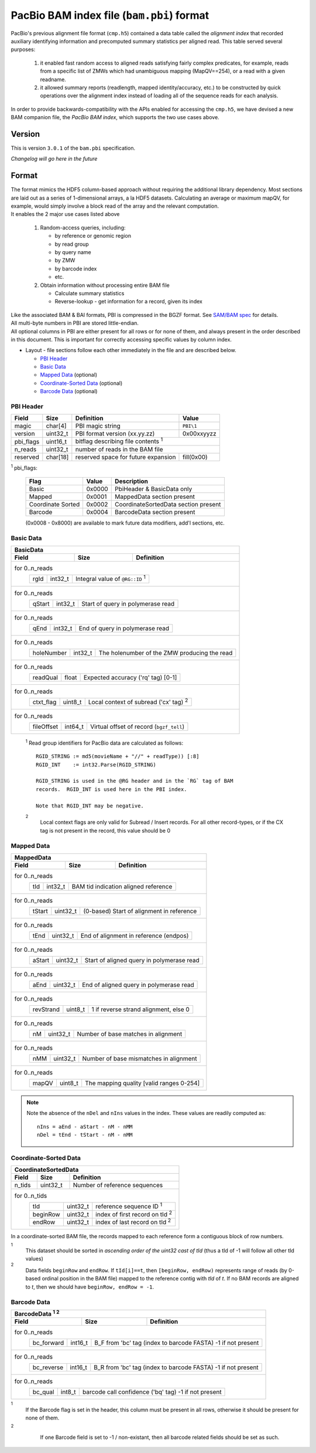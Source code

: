 ==========================================
PacBio BAM index file (``bam.pbi``) format
==========================================

.. moduleauthor:: Derek Barnett, David Alexander, Marcus Kinsella, Yuan Li, James Drake

PacBio's previous alignment file format (``cmp.h5``) contained a data
table called the *alignment index* that recorded auxiliary identifying
information and precomputed summary statistics per aligned read.  This
table served several purposes:

  1. it enabled fast random access to aligned reads satisfying fairly
     complex predicates, for example, reads from a specific list of
     ZMWs which had unambiguous mapping (MapQV==254), or a read with a
     given readname.

  2. it allowed summary reports (readlength, mapped identity/accuracy,
     etc.) to be constructed by quick operations over the alignment
     index instead of loading all of the sequence reads for each
     analysis.

In order to provide backwards-compatibility with the APIs enabled for
accessing the ``cmp.h5``, we have devised a new BAM companion file,
the *PacBio BAM index*, which supports the two use cases above.    

Version
=======

This is version ``3.0.1`` of the ``bam.pbi`` specification.

*Changelog will go here in the future*

Format 
===========

| The format mimics the HDF5 column-based approach without requiring the additional 
  library dependency. Most sections are laid out as a series of 1-dimensional arrays, 
  a la HDF5 datasets. Calculating an average or maximum mapQV, for example, would 
  simply involve a block read of the array and the relevant computation. 

| It enables the 2 major use cases listed above

  1. Random-access queries, including:

     * by reference or genomic region
     * by read group
     * by query name
     * by ZMW 
     * by barcode index
     * etc.
   
  2. Obtain information without processing entire BAM file

     * Calculate summary statistics
     * Reverse-lookup - get information for a record, given its index 

| Like the associated BAM & BAI formats, PBI is compressed in the BGZF format. 
  See `SAM/BAM spec`_ for details.

| All multi-byte numbers in PBI are stored little-endian. 

| All optional columns in PBI are either present for all rows or for none of them,
  and always present in the order described in this document. This is important 
  for correctly accessing specific values by column index.

* Layout - file sections follow each other immediately in the file and are described below.

  * `PBI Header`_ 
  * `Basic Data`_
  * `Mapped Data`_ (optional)
  * `Coordinate-Sorted Data`_ (optional)
  * `Barcode Data`_ (optional)

.. _PBI Header:

PBI Header
----------

+-----------+----------+-------------------------------------+---------------+
| Field     | Size     | Definition                          | Value         |
+===========+==========+=====================================+===============+
| magic     | char[4]  | PBI magic string                    | ``PBI\1``     |
+-----------+----------+-------------------------------------+---------------+
| version   | uint32_t | PBI format version (xx.yy.zz)       | 0x00xxyyzz    |
+-----------+----------+-------------------------------------+---------------+
| pbi_flags | uint16_t | bitflag describing file contents :sup:`1`           |
+-----------+----------+-------------------------------------+---------------+
| n_reads   | uint32_t | number of reads in the BAM file                     |
+-----------+----------+-------------------------------------+---------------+
| reserved  | char[18] | reserved space for future expansion | fill(0x00)    |
+-----------+----------+-------------------------------------+---------------+

:sup:`1` pbi_flags:

 +-------------------+--------+-----------------------------------------------+
 | Flag              | Value  | Description                                   |
 +===================+========+===============================================+
 | Basic             | 0x0000 | PbiHeader & BasicData only                    |
 +-------------------+--------+-----------------------------------------------+
 | Mapped            | 0x0001 | MappedData section present                    |
 +-------------------+--------+-----------------------------------------------+
 | Coordinate Sorted | 0x0002 | CoordinateSortedData section present          |
 +-------------------+--------+-----------------------------------------------+
 | Barcode           | 0x0004 | BarcodeData section present                   |
 +-------------------+--------+-----------------------------------------------+
  
 (0x0008 - 0x8000) are available to mark future data modifiers, add'l sections, etc.  
  
.. _Basic Data:  
  
Basic Data
----------

+----------------+----------+-----------------------------------------------+
| BasicData                                                                 |
+----------------+----------+-----------------------------------------------+
| Field          | Size     | Definition                                    |
+================+==========+===============================================+
| for 0..n_reads                                                            |
|  +-------------+----------+---------------------------------------------+ |
|  | rgId        | int32_t  | Integral value of ``@RG::ID`` :sup:`1`      | |
|  +-------------+----------+---------------------------------------------+ |
+----------------+----------+-----------------------------------------------+
| for 0..n_reads                                                            |
|  +-------------+----------+---------------------------------------------+ |
|  | qStart      | int32_t  | Start of query in polymerase read           | |
|  +-------------+----------+---------------------------------------------+ |
+----------------+----------+-----------------------------------------------+
| for 0..n_reads                                                            |
|  +-------------+----------+---------------------------------------------+ |
|  | qEnd        | int32_t  | End of query in polymerase read             | |
|  +-------------+----------+---------------------------------------------+ |
+----------------+----------+-----------------------------------------------+
| for 0..n_reads                                                            |
|  +-------------+----------+---------------------------------------------+ |
|  | holeNumber  | int32_t  | The holenumber of the ZMW producing the read| |
|  +-------------+----------+---------------------------------------------+ |
+----------------+----------+-----------------------------------------------+
| for 0..n_reads                                                            |
|  +-------------+----------+--------------------------------------------+  |
|  | readQual    | float    | Expected accuracy ('rq' tag) [0-1]         |  |
|  +-------------+----------+--------------------------------------------+  |
+----------------+----------+-----------------------------------------------+
| for 0..n_reads                                                            |
|  +-------------+----------+---------------------------------------------+ |
|  | ctxt_flag   | uint8_t  | Local context of subread ('cx' tag) :sup:`2`| |
|  +-------------+----------+---------------------------------------------+ |
+----------------+----------+-----------------------------------------------+
| for 0..n_reads                                                            |
|  +-------------+----------+--------------------------------------------+  |
|  | fileOffset  | int64_t  | Virtual offset of record (``bgzf_tell``)   |  |
|  +-------------+----------+--------------------------------------------+  |
+----------------+----------+-----------------------------------------------+

  :sup:`1` Read group identifiers for PacBio data are calculated as follows::

     RGID_STRING := md5(movieName + "//" + readType)) [:8]
     RGID_INT    := int32.Parse(RGID_STRING)

     RGID_STRING is used in the @RG header and in the `RG` tag of BAM
     records.  RGID_INT is used here in the PBI index.

     Note that RGID_INT may be negative.

  :sup:`2` 
    Local context flags are only valid for Subread / Insert records. For all
    other record-types, or if the CX tag is not present in the record, this
    value should be 0

.. _Mapped Data:

Mapped Data
------------

+----------------+----------+-----------------------------------------------+
| MappedData                                                                |
+----------------+----------+-----------------------------------------------+
| Field          | Size     | Definition                                    |
+================+==========+===============================================+
| for 0..n_reads                                                            |
|  +-------------+----------+-------------------------------------------+   |
|  | tId         | int32_t  | BAM tid indication aligned reference      |   |
|  +-------------+----------+-------------------------------------------+   |
+----------------+----------+-----------------------------------------------+
| for 0..n_reads                                                            |
|  +-------------+----------+-------------------------------------------+   |
|  | tStart      | uint32_t | (0-based) Start of alignment in reference |   |
|  +-------------+----------+-------------------------------------------+   |
+----------------+----------+-----------------------------------------------+
| for 0..n_reads                                                            |
|  +-------------+----------+-------------------------------------------+   |
|  | tEnd        | uint32_t | End of alignment in reference (endpos)    |   |
|  +-------------+----------+-------------------------------------------+   |
+----------------+----------+-----------------------------------------------+
| for 0..n_reads                                                            |
|  +-------------+----------+-------------------------------------------+   |
|  | aStart      | uint32_t | Start of aligned query in polymerase read |   |
|  +-------------+----------+-------------------------------------------+   |
+----------------+----------+-----------------------------------------------+
| for 0..n_reads                                                            |
|  +-------------+----------+-------------------------------------------+   |
|  | aEnd        | uint32_t | End of aligned query in polymerase read   |   |
|  +-------------+----------+-------------------------------------------+   |
+----------------+----------+-----------------------------------------------+
| for 0..n_reads                                                            |
|  +-------------+----------+-------------------------------------------+   |
|  | revStrand   | uint8_t  | 1 if reverse strand alignment, else 0     |   |
|  +-------------+----------+-------------------------------------------+   |
+----------------+----------+-----------------------------------------------+
| for 0..n_reads                                                            |
|  +-------------+----------+-------------------------------------------+   |
|  | nM          | uint32_t | Number of base matches in alignment       |   |
|  +-------------+----------+-------------------------------------------+   |
+----------------+----------+-----------------------------------------------+
| for 0..n_reads                                                            |
|  +-------------+----------+-------------------------------------------+   |
|  | nMM         | uint32_t | Number of base mismatches in alignment    |   |
|  +-------------+----------+-------------------------------------------+   |
+----------------+----------+-----------------------------------------------+
| for 0..n_reads                                                            |
|  +-------------+----------+-------------------------------------------+   |
|  | mapQV       | uint8_t  | The mapping quality [valid ranges 0-254]  |   |
|  +-------------+----------+-------------------------------------------+   |
+----------------+----------+-----------------------------------------------+

.. note:: 
  Note the absence of the ``nDel`` and ``nIns`` values in the index. 
  These values are readily computed as::
    
    nIns = aEnd - aStart - nM - nMM
    nDel = tEnd - tStart - nM - nMM
    
.. _Coordinate-Sorted Data:

Coordinate-Sorted Data
------------------------
    
+----------------+----------+-----------------------------------------------+
| CoordinateSortedData                                                      |
+----------------+----------+-----------------------------------------------+
| Field          | Size     | Definition                                    | 
+================+==========+===============================================+
| n_tids         | uint32_t | Number of reference sequences                 |
+----------------+----------+-----------------------------------------------+
| for 0..n_tids                                                             |
|  +----------+----------+---------------------------------------+          |
|  | tId      | uint32_t | reference sequence ID :sup:`1`        |          |
|  +----------+----------+---------------------------------------+          |
|  | beginRow | uint32_t | index of first record on tId :sup:`2` |          |
|  +----------+----------+---------------------------------------+          |
|  | endRow   | uint32_t | index of last record on tId :sup:`2`  |          |
|  +----------+----------+---------------------------------------+          |
+----------------+----------+-----------------------------------------------+

In a coordinate-sorted BAM file, the records mapped to each reference form 
a contiguous block of row numbers. 
 
:sup:`1` 
  This dataset should be sorted in *ascending order of the uint32 cast of tId* 
  (thus a tId of -1 will follow all other tId values)
 
:sup:`2` 
  Data fields ``beginRow`` and ``endRow``.  If ``tId[i]==t``, then 
  ``[beginRow, endRow)`` represents range of reads (by 0-based
  ordinal position in the BAM file) mapped to the reference contig 
  with *tId* of *t*.  If no BAM records are aligned to *t*, then we
  should have ``beginRow, endRow = -1``.

.. _`Barcode Data`:

Barcode Data
---------------

+---------------+----------+----------------------------------------------+
| BarcodeData :sup:`1` :sup:`2`                                           |
+---------------+----------+----------------------------------------------+
| Field         | Size     | Definition                                   | 
+===============+==========+==============================================+
| for 0..n_reads                                                          |
|  +------------+----------+--------------------------------------------+ |
|  | bc_forward | int16_t  | B_F from 'bc' tag (index to barcode FASTA) | |
|  |            |          | -1 if not present                          | |
|  +------------+----------+--------------------------------------------+ |
+---------------+----------+----------------------------------------------+
| for 0..n_reads                                                          |
|  +------------+----------+--------------------------------------------+ |
|  | bc_reverse | int16_t  | B_R from 'bc' tag (index to barcode FASTA) | |
|  |            |          | -1 if not present                          | |
|  +------------+----------+--------------------------------------------+ |
+---------------+----------+----------------------------------------------+
| for 0..n_reads                                                          |
|  +------------+----------+--------------------------------------------+ |
|  | bc_qual    | int8_t   | barcode call confidence ('bq' tag)         | |
|  |            |          | -1 if not present                          | |
|  +------------+----------+--------------------------------------------+ |
+---------------+----------+----------------------------------------------+

:sup:`1`
    If the Barcode flag is set in the header, this column must be present
    in all rows, otherwise it should be present for none of them.

:sup:`2`
    If one Barcode field is set to -1 / non-existant, then all barcode
    related fields should be set as such.

 .. _`SAM/BAM spec`: http://samtools.github.io/hts-specs/SAMv1.pdf
